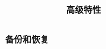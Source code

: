 #+TITLE: 高级特性
#+HTML_HEAD: <link rel="stylesheet" type="text/css" href="css/main.css" />
#+HTML_LINK_UP: commands.html   
#+HTML_LINK_HOME: redis.html
#+OPTIONS: num:nil timestamp:nil
* 备份和恢复
